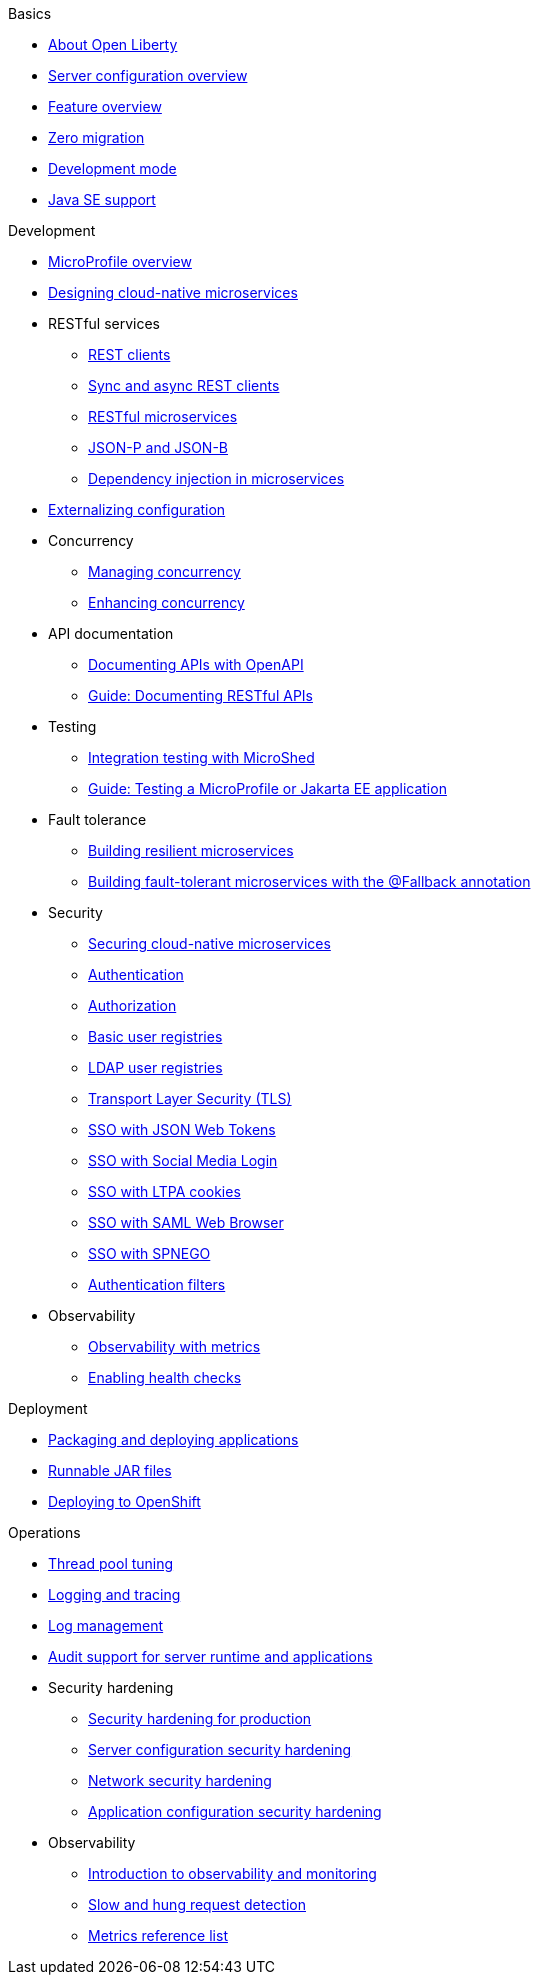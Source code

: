 //
//
// Full nav draft 2 - 5/21
//
// Begin basics section
.Basics
  * xref:about-open-liberty.adoc[About Open Liberty]
  * xref:serverConfiguration.adoc[Server configuration overview]
  * xref:featureOverview.adoc[Feature overview]
  * xref:zero-migration-architecture.adoc[Zero migration]
  * xref:development-mode-applications.adoc[Development mode]
  * xref:java-se.adoc[Java SE support]

// Begin development section
.Development
  * xref:microprofile.adoc[MicroProfile overview]
  * xref:cloud_native_microservices.adoc[Designing cloud-native microservices]
  * RESTful services
    ** xref:rest_clients.adoc[REST clients]
    ** xref:sync_async_rest_clients.adoc[Sync and async REST clients]
    ** xref:rest_microservices.adoc[RESTful microservices]
    ** xref:json_p_b.adoc[JSON-P and JSON-B]
    ** xref:contexts_dependency_injection.adoc[Dependency injection in microservices]
  * xref:mp-config.adoc[Externalizing configuration]
  * Concurrency
    ** xref:concurrency.adoc[Managing concurrency]
    ** xref:microprofile-context-propagation.adoc[Enhancing concurrency]
  * API documentation
    ** xref:mp-openapi.adoc[Documenting APIs with OpenAPI]
    ** xref:https://openliberty.io/guides/microprofile-openapi.html[Guide: Documenting RESTful APIs]
  * Testing
    ** xref:microshed.adoc[Integration testing with MicroShed]
    ** xref:https://openliberty.io/guides/microshed-testing.html[Guide: Testing a MicroProfile or Jakarta EE application]
  * Fault tolerance
    ** xref:building-resilient.adoc[Building resilient microservices]
    ** xref:https://openliberty.io/guides/microprofile-fallback.html[Building fault-tolerant microservices with the @Fallback annotation]
  * Security
    ** xref:securing-microservices.adoc[Securing cloud-native microservices]
    ** xref:authentication-open-liberty.adoc[Authentication]
    ** xref:authorization.adoc[Authorization]
    ** xref:basic-user-registries-application-development.adoc[Basic user registries]
    ** xref:LDAP-user-registries-authentication-authorization.adoc[LDAP user registries]
    ** xref:secure-communication-tls.adoc[Transport Layer Security (TLS)]
    ** xref:sso-config-jwt.adoc[SSO with JSON Web Tokens]
    ** xref:sso-config-spnego.adoc[SSO with Social Media Login]
    ** xref:sso-config-ltpa.adoc[SSO with LTPA cookies]
    ** xref:sso-config-saml.adoc[SSO with SAML Web Browser]
    ** xref:sso-config-spnego.adoc[SSO with SPNEGO]
    ** xref:authentication-filters-specifying-mechanism.adoc[Authentication filters]
  * Observability
    ** xref:microservice-observability-metrics.adoc[Observability with metrics]
    ** xref:health-check-microservices.adoc[Enabling health checks]

// Begin deployment section
.Deployment
  * xref:packaging-deploying.adoc[Packaging and deploying applications]
  * xref:runnablejarfiles.adoc[Runnable JAR files]
  * xref:deploying-openshift.adoc[Deploying to OpenShift]

// Begin operations section
.Operations
  * xref:thread-pool-tuning.adoc[Thread pool tuning]
  * xref:logging.adoc[Logging and tracing]
  * xref:managing-logging.adoc[Log management]
  * xref:audit-runtime-apps.adoc[Audit support for server runtime and applications]
  * Security hardening
    ** xref:hardening-intro.adoc[Security hardening for production]
    ** xref:server-configuration-hardening.adoc[Server configuration security hardening]
    ** xref:network-hardening.adoc[Network security hardening]
    ** xref:application-hardening.adoc[Application configuration security hardening]
  * Observability
    ** xref:observability-monitoring.adoc[Introduction to observability and monitoring]
    ** xref:requestTiming.adoc[Slow and hung request detection]
    ** xref:metrics-catalog.adoc[Metrics reference list]

////
// Commenting out to preserve
// Nav based on categories from guides
//
// Begin developing section
.Developing
  * Basics
    ** xref:java-se.adoc[Java SE support]
    ** xref:cloud_native_microservices.adoc[Designing cloud-native microservices]

  * RESTful services
    ** xref:rest_microservices.adoc[RESTful microservices]
    ** xref:rest_clients.adoc[REST clients]
    ** xref:sync_async_rest_clients.adoc[Synchronous and asynchronous REST clients]

  * Configuration
    ** xref:mp-config.adoc[Externalizing the configuration in microservices]

  * Fault tolerance
    ** xref:building-resilient.adoc[Building resilient microservices]

  * Persistence

  * Client side

  * Testing

// Begin building section
.Building
  * Containerization

  * Packaging

// Begin deploying section
.Deploying
  * Kubernetes

  * Cloud deployment

// Begin security section
.Security
    ** xref:security-vulnerabilities.adoc[Security vulnerability (CVE) list]

// Begin observability section
.Observability
  * Monitoring
    ** xref:health-check-microservices.adoc[Enabling health checking of microservices]
    ** xref:microservice_observability_metrics.adoc[Microservice observability with metrics]

  * Troubleshooting
    ** xref:logging.adoc[Logging and tracing]

//
//
// Nav based on published docs only 5/15
//
// Begin basics section
.Basics
  * xref:serverConfiguration.adoc[Server configuration overview]
  * xref:featureOverview.adoc[Feature overview]
  * Development mode
  * xref:java-se.adoc[Java SE support]

// Begin development section
.Development
  * MicroProfile overview
  * xref:cloud_native_microservices.adoc[Designing cloud-native microservices]
  * RESTful services
    ** xref:rest_clients.adoc[REST clients]
    ** xref:sync_async_rest_clients.adoc[Sync and async REST clients]
    ** xref:rest_microservices.adoc[RESTful microservices]
    ** JSON-P and JSON-B
    ** Dependency injection in microservices
  * xref:mp-config.adoc[Externalizing configuration]
  * Concurrency
    ** Managing concurrency
    ** Enhancing concurrency
  * Documenting APIs with OpenAPI
  * Building fault tolerant applications
  * Observability
    ** Observability with metrics
    ** Enabling health checks

// Begin deployment section
.Deployment
  * Packaging and deploying applications
  * Runnable JAR files

// Begin operations section
.Operations
  * Thread pool tuning
  * Logging and tracing
  * Log management
  * Data collection with Logstash
  * Observability
    ** Introduction to observability and monitoring
    ** Slow and hung request detection
    ** Metrics reference list
